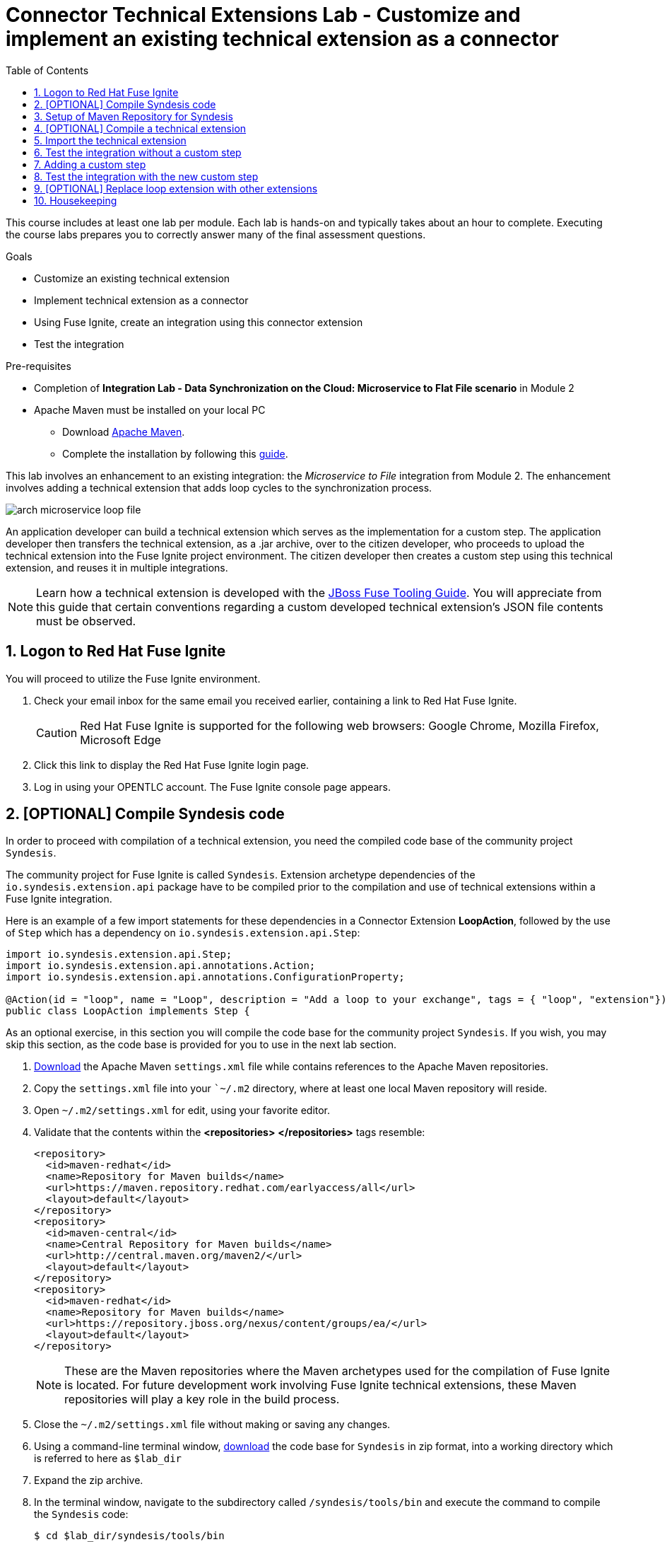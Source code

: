 :scrollbar:
:data-uri:
:toc2:
:linkattrs:
:coursevm:


= Connector Technical Extensions Lab - Customize and implement an existing technical extension as a connector

This course includes at least one lab per module. Each lab is hands-on and typically takes about an hour to complete. Executing the course labs prepares you to correctly answer many of the final assessment questions.

.Goals
* Customize an existing technical extension
* Implement technical extension as a connector
* Using Fuse Ignite, create an integration using this connector extension
* Test the integration

.Pre-requisites
* Completion of *Integration Lab - Data Synchronization on the Cloud: Microservice to Flat File scenario* in Module 2
* Apache Maven must be installed on your local PC
** Download link:https://maven.apache.org/download.html[Apache Maven].
** Complete the installation by following this https://maven.apache.org/install.html[guide].

This lab involves an enhancement to an existing integration: the _Microservice to File_ integration from Module 2.
The enhancement involves adding a technical extension that adds loop cycles to the synchronization process.

image::images/arch-microservice-loop-file.png[]

An application developer can build a technical extension which serves as the implementation for a custom step. The application developer then transfers the technical extension, as a .jar archive, over to the citizen developer, who proceeds to upload the technical extension into the Fuse Ignite project environment. The citizen developer then creates a custom step using this technical extension, and reuses it in multiple integrations.

[NOTE]
Learn how a technical extension is developed with the link:https://access.redhat.com/documentation/en-us/red_hat_jboss_fuse/6.3/html/tooling_user_guide/igniteextension/[JBoss Fuse Tooling Guide]. You will appreciate from this guide that certain conventions regarding a custom developed technical extension’s JSON file contents must be observed.

:numbered:


== Logon to Red Hat Fuse Ignite

You will proceed to utilize the Fuse Ignite environment.

. Check your email inbox for the same email you received earlier, containing a link to Red Hat Fuse Ignite.
+
CAUTION: Red Hat Fuse Ignite is supported for the following web browsers: Google Chrome, Mozilla Firefox, Microsoft Edge
+
. Click this link to display the Red Hat Fuse Ignite login page.

. Log in using your OPENTLC account. The Fuse Ignite console page appears.


== [OPTIONAL] Compile Syndesis code

In order to proceed with compilation of a technical extension, you need the compiled code base of the community project `Syndesis`.

The community project for Fuse Ignite is called `Syndesis`. Extension archetype dependencies of the `io.syndesis.extension.api` package have to be compiled prior to the compilation and use of technical extensions within a Fuse Ignite integration.

Here is an example of a few import statements for these dependencies in a Connector Extension *LoopAction*, followed by the use of `Step` which has a dependency on  `io.syndesis.extension.api.Step`:

----
import io.syndesis.extension.api.Step;
import io.syndesis.extension.api.annotations.Action;
import io.syndesis.extension.api.annotations.ConfigurationProperty;

@Action(id = "loop", name = "Loop", description = "Add a loop to your exchange", tags = { "loop", "extension"})
public class LoopAction implements Step {

----

As an optional exercise, in this section you will compile the code base for the community project `Syndesis`. If you wish, you may skip this section, as the code base is provided for you to use in the next lab section.

. link:https://raw.githubusercontent.com/gpe-mw-training/fuse-ipaas-labs/master/04_technical_extensions/settings.xml[Download] the Apache Maven `settings.xml` file while contains references to the Apache Maven repositories.
. Copy the `settings.xml` file into your ``~/.m2` directory, where at least one local Maven repository will reside.
. Open `~/.m2/settings.xml` for edit, using your favorite editor.
. Validate that the contents within the *<repositories>* *</repositories>* tags resemble:
+
----
<repository>
  <id>maven-redhat</id>
  <name>Repository for Maven builds</name>
  <url>https://maven.repository.redhat.com/earlyaccess/all</url>
  <layout>default</layout>
</repository>
<repository>
  <id>maven-central</id>
  <name>Central Repository for Maven builds</name>
  <url>http://central.maven.org/maven2/</url>
  <layout>default</layout>
</repository>
<repository>
  <id>maven-redhat</id>
  <name>Repository for Maven builds</name>
  <url>https://repository.jboss.org/nexus/content/groups/ea/</url>
  <layout>default</layout>
</repository>
----
+
[NOTE]
These are the Maven repositories where the Maven archetypes used for the compilation of Fuse Ignite is located. For future development work involving Fuse Ignite technical extensions, these Maven repositories will play a key role in the build process.
+
. Close the `~/.m2/settings.xml` file without making or saving any changes.
. Using a command-line terminal window, link:https://github.com/syndesisio/syndesis/releases/tag/syndesis-1.3.4.fuse-000002[download] the code base for `Syndesis` in zip format, into a working directory which is referred to here as `$lab_dir`
. Expand the zip archive.
. In the terminal window, navigate to the subdirectory called `/syndesis/tools/bin` and execute the command to compile the `Syndesis` code:
+
----
$ cd $lab_dir/syndesis/tools/bin
$ ./syndesis build -f
----
+
. A successful compilation will result in the following messages:
+
----
[INFO] ------------------------------------------------------------------------
[INFO] Reactor Summary:
[INFO]
[INFO] Syndesis ........................................... SUCCESS [  5.967 s]
[INFO] Common ............................................. SUCCESS [  1.292 s]
[INFO] Common :: Util ..................................... SUCCESS [ 56.218 s]
[INFO] Common :: Model .................................... SUCCESS [ 36.371 s]
[INFO] Extension .......................................... SUCCESS [  0.163 s]
[INFO] Extension :: API ................................... SUCCESS [ 17.801 s]
[INFO] Extension :: Annotation Processor .................. SUCCESS [ 15.057 s]
[INFO] Extension :: Archetype :: Spring Boot .............. SUCCESS [ 16.070 s]
[INFO] Extension :: Archetype :: Java ..................... SUCCESS [  1.857 s]
[INFO] Extension :: Archetype :: Camel XML ................ SUCCESS [  1.407 s]
[INFO] Extension :: Bill of Materials (BOM) ............... SUCCESS [  0.089 s]
[INFO] Extension :: Converter ............................. SUCCESS [ 24.066 s]
[INFO] Extension :: Maven Plugin .......................... SUCCESS [ 59.604 s]
[INFO] Extension :: Example :: Log Step ................... SUCCESS [  4.359 s]
[INFO] Integration ........................................ SUCCESS [  0.257 s]
[INFO] Integration :: API ................................. SUCCESS [  8.266 s]
[INFO] Integration :: Component Proxy ..................... SUCCESS [ 26.747 s]
[INFO] Integration :: Runtime ............................. SUCCESS [ 54.052 s]
[INFO] Integration :: Project Generator ................... SUCCESS [ 17.176 s]
[INFO] Connector .......................................... SUCCESS [  8.055 s]
[INFO] Connector :: Support :: Util ....................... SUCCESS [  6.197 s]
[INFO] Connector :: Support :: Verifier ................... SUCCESS [  3.445 s]
[INFO] Connector :: Support :: Maven Plugin ............... SUCCESS [  7.517 s]
[INFO] Connector :: Twitter ............................... SUCCESS [  2.590 s]
[INFO] Connector :: FTP ................................... SUCCESS [  2.008 s]
[INFO] Connector :: SFTP .................................. SUCCESS [  1.636 s]
[INFO] Connector :: DropBox ............................... SUCCESS [  7.517 s]
[INFO] Connector :: AWS S3 ................................ SUCCESS [01:03 min]
[INFO] Connector :: Support :: Test ....................... SUCCESS [  3.098 s]
[INFO] Connector :: ActiveMQ .............................. SUCCESS [ 39.478 s]
[INFO] Connector :: AMQP .................................. SUCCESS [ 11.485 s]
[INFO] Connector :: SQL ................................... SUCCESS [01:22 min]
[INFO] Connector :: MQTT .................................. SUCCESS [ 20.804 s]
[INFO] Connector :: HTTP .................................. SUCCESS [  8.053 s]
[INFO] Connector :: Salesforce ............................ SUCCESS [ 14.954 s]
[INFO] Connector :: Slack ................................. SUCCESS [  2.755 s]
[INFO] Connector :: Support :: Catalog .................... SUCCESS [  4.150 s]
[INFO] Connector :: OData ................................. SUCCESS [  0.023 s]
[INFO] Connector :: OData :: Model ........................ SUCCESS [ 13.588 s]
[INFO] Connector :: OData :: Create ....................... SUCCESS [ 27.206 s]
[INFO] Connector :: OData :: Retrieve ..................... SUCCESS [  8.018 s]
[INFO] Connector :: OData :: Replace ...................... SUCCESS [  7.945 s]
[INFO] Connector :: OData :: Update ....................... SUCCESS [  2.479 s]
[INFO] Connector :: OData :: Delete ....................... SUCCESS [  2.424 s]
[INFO] Connector :: REST Swagger .......................... SUCCESS [ 13.790 s]
[INFO] Server ............................................. SUCCESS [  0.130 s]
[INFO] Server :: DAO ...................................... SUCCESS [ 23.987 s]
[INFO] Server :: Connector Generator ...................... SUCCESS [ 55.221 s]
[INFO] Server :: OpenShift Services ....................... SUCCESS [ 21.559 s]
[INFO] Server :: Controller ............................... SUCCESS [ 11.512 s]
[INFO] Server :: Credential ............................... SUCCESS [ 32.745 s]
[INFO] Server :: JsonDB ................................... SUCCESS [ 19.015 s]
[INFO] Server :: Verifier ................................. SUCCESS [  8.684 s]
[INFO] Server :: Inspector ................................ SUCCESS [ 11.952 s]
[INFO] Server :: Endpoint ................................. SUCCESS [ 48.063 s]
[INFO] Server :: Logging :: JsonDB ........................ SUCCESS [ 18.670 s]
[INFO] Server :: FileStore ................................ SUCCESS [  9.780 s]
[INFO] Server :: Metrics :: JsonDB ........................ SUCCESS [ 20.300 s]
[INFO] Server :: Metrics :: Prometheus .................... SUCCESS [ 15.546 s]
[INFO] Server :: Builder :: Maven Plugin .................. SUCCESS [ 13.601 s]
[INFO] Server :: Runtime .................................. SUCCESS [07:09 min]
[INFO] Server :: Builder :: Image Generator ............... SUCCESS [  7.863 s]
[INFO] S2I ................................................ SUCCESS [ 16.589 s]
[INFO] Meta ............................................... SUCCESS [ 22.880 s]
[INFO] UI ................................................. SUCCESS [05:53 min]
[INFO] ------------------------------------------------------------------------
[INFO] BUILD SUCCESS
[INFO] ------------------------------------------------------------------------
[INFO] Total time: 31:08 min
[INFO] Finished at: 2018-03-21T23:19:50+08:00
[INFO] Final Memory: 420M/878M
[INFO] ------------------------------------------------------------------------
----


== Setup of Maven Repository for Syndesis

You will complete this section, if you previously have not compiled the code for `Syndesis`.

. link:https://drive.google.com/open?id=1_t1RTZMwddl7AbvMbB-fX6Su9HHLe3ns[Download] an Apache Maven Repository (in zipped archive format) that has previously compiled Maven archetypes that will be used in the compilation of `Syndesis`.
. Copy or move the zip archive to the working directory `$lab_dir`, then unzip the contents.
. Open `~/.m2/settings.xml` for edit, using your favorite editor.
. Replace references to the directory `/tmp` tags with `/$lab_dir/maven-syndesis-extension-1.0.0.fuse-000018`, where `$lab_dir` is the path of your working directory.
. Save the `~/.m2/settings.xml` file.


== [OPTIONAL] Compile a technical extension

You will compile a technical extension as part of the integration. Note that this lab is optional, as a pre-compiled technical extension is provided for your use in subsequent lab sections.

. Using a new web browser, download the latest technical extensions link:https://github.com/syndesisio/syndesis-extensions/releases[*release*] for Fuse Ignite.
. Extract the archive, containing the technical extensions, into the working directory `$lab_dir`.
. Using a command-line terminal window, navigate to the subdirectory containing the code for the technical extension `syndesis-extension-loop`.
. Within this subdirectory `syndesis-extension-loop`, compile the technical extension using the command:
+
----
$ mvn -N install
----
+
. A successful compilation of the technical extension results in the following message:
+
----
Downloaded: file:///Users/nandanjoshi/partnertraining/maven-syndesis-extension-1.0.0.fuse-000018/org/codehaus/plexus/plexus-container-default/1.0-alpha-8/plexus-container-default-1.0-alpha-8.pom (8 KB at 1773.2 KB/sec)
Downloading: file:///Users/nandanjoshi/partnertraining/maven-syndesis-extension-1.0.0.fuse-000018/org/codehaus/plexus/plexus-utils/3.0.5/plexus-utils-3.0.5.jar
Downloading: file:///Users/nandanjoshi/partnertraining/maven-syndesis-extension-1.0.0.fuse-000018/org/codehaus/plexus/plexus-digest/1.0/plexus-digest-1.0.jar
Downloaded: file:///Users/nandanjoshi/partnertraining/maven-syndesis-extension-1.0.0.fuse-000018/org/codehaus/plexus/plexus-digest/1.0/plexus-digest-1.0.jar (12 KB at 1930.0 KB/sec)
Downloaded: file:///Users/nandanjoshi/partnertraining/maven-syndesis-extension-1.0.0.fuse-000018/org/codehaus/plexus/plexus-utils/3.0.5/plexus-utils-3.0.5.jar (226 KB at 22504.6 KB/sec)
[INFO] Installing /Users/nandanjoshi/partnertraining/syndesis-extensions-syndesis-extensions-1.0.0.fuse-000018/syndesis-extension-loop/target/syndesis-extension-loop-1.0.0.fuse-000018.jar to /Users/nandanjoshi/.m2/repository/io/syndesis/extensions/syndesis-extension-loop/1.0.0.fuse-000018/syndesis-extension-loop-1.0.0.fuse-000018.jar
[INFO] Installing /Users/nandanjoshi/partnertraining/syndesis-extensions-syndesis-extensions-1.0.0.fuse-000018/syndesis-extension-loop/pom.xml to /Users/nandanjoshi/.m2/repository/io/syndesis/extensions/syndesis-extension-loop/1.0.0.fuse-000018/syndesis-extension-loop-1.0.0.fuse-000018.pom
[INFO] ------------------------------------------------------------------------
[INFO] BUILD SUCCESS
[INFO] ------------------------------------------------------------------------
[INFO] Total time: 8.580 s
[INFO] Finished at: 2018-04-03T09:47:31-07:00
[INFO] Final Memory: 37M/502M
----
+
. Locate the *syndesis-extension-loop-1.0.0.fuse-000018.jar* file in the `target` subdirectory of the directory named `syndesis-extension-loop`. This is the JAR archive file containing the `syndesis-extension-loop` technical extension.
+
[TIP]
You can either move or copy this JAR archive file to a directory with a shorter naming convention (like `/tmp`). That will help speed up import of the technical extension at the next lab section.


== Import the technical extension

You will import the compiled technical extension into Fuse Ignite, which will form a part of the integration that you will enhance.

. If you have not completed the previous section, locate the pre-compiled technical extension by navigating to the `$lab_dir/maven-syndesis-extension-1.0.0.fuse-000018/io/syndesis/extensions/syndesis-extension-loop/1.0.0.fuse-000018` directory. The JAR archive *syndesis-extension-loop-1.0.0.fuse-000018.jar* contains the `syndesis-extension-loop` technical extension.
. Click on the *Customizations* tab on the left-hand pane of the Red Hat Fuse Ignite console.
. Select the *Extensions* tab located on the top of the console.
. Click the *Import Extension* button.
+
image::images/import-extensions.png[]
+
. Click *Browse* and select the JAR archive file containing the `syndesis-extension-loop` technical extension.
+
[TIP]
Should import of an archive file containing a technical extension fail, it is likely that the extension contains invalid code that causes the validation (by the rules contained in the *Meta* OpenShift pod ) to fail. Analyze and debug the code using link:https://access.redhat.com/documentation/en-us/red_hat_jboss_fuse/6.3/html/tooling_user_guide/igniteextension/[JBoss Developer Studio] before attempting the import process again.
+
image::images/import-extension.png[]
+
. Click *Import Extension*.
+
image::images/extension-details.png[]
+
[NOTE]
On the Fuse Ignite console, the name, ID, type, description and time of last update of the technical extension are listed. In addition, the supported steps (the objective of the extension) and the integrations using this extension are indicated in the *Extension Details* page.
+
. Click the *Update* button.
. In the left-hand pane, click *Customizations -> Extensions*.
. Note the details of the *Loop* technical extension displayed, which includes the function of the step as well as the name of the extension.

The technical extension, that you have just imported, is now available for use with any integration.


== Test the integration without a custom step

You will test the integration and validate the results.

. Logon to your remote hosting service and delete the previous file containing the product catalog data.
. Logoff from the remote hosting service.
. Wait for a few seconds.
. Logon back to your remote hosting service. This time validate that the file containing the product catalog data is present.
. Repeat this test as many times as you can. With each test, record the time it took for the file to re-appear on the remote hosting service.


== Adding a custom step

You will add the newly imported technical extension as a custom step to an integration.

. In the left-hand pane of Fuse Ignite console, click *Integrations*.
. Select the _Microservice to File_ integration. If you have not completed the lab in Module 2, this will be the time to do so.
. Click on the *Edit Integration* button on the top right hand corner of the console.
. On the *Integration Editor* page, move your mouse cursor over the Data Mapper custom step, between the *Start Connection* and the *Finish Connection*.
. Click on the icon of the trash bin. The custom step is deleted.
. Click the *Add a Step* button located at the centre of the Fuse Ignite console. Alternatively, you can also move your mouse cursor of the `+` sign located between both connections and select *Add a step*.
+
image::images/add-a-step.png[]
+
. On the *Choose a Step* page, select the custom step *Loop*. This step is now available as you have imported the technical extension in the earlier lab section.
+
image::images/choose-a-step.png[]
+
. Assign a positive value for the *Cycles* field and click *Next*.
+
image::images/configure-loop.png[]
+
. Click *Publish*.

Once the integration is active (a green checkbox appears and the state of the integration becomes *Published*), testing of the integration can proceed.


== Test the integration with the new custom step

You will test the integration and validate the results.

. Logon to your remote hosting service and delete the previous file containing the product catalog data.
. Logoff from the remote hosting service.
. Wait for a minute or more.
. Logon back to your remote hosting service. This time validate that the file containing the product catalog data is present.
. Repeat this test as many times as you can. With each test, record the time it took for the file to re-appear on the remote hosting service.

*QUESTION:* What are your observations made regarding the time differences in the testing of two editions of the _Microservice to File_ integration - one without the custom step implemented by `loop` extension and one with the custom step?


== [OPTIONAL] Replace loop extension with other extensions

You will experiment with the use of other connector extensions.

. Replace the existing *Loop* connector extension with other link:https://github.com/syndesisio/syndesis-extensions[extensions] from the upstream community project
. Test the integration upon implementing each extension and observe the various results.

*QUESTION 1:* Does the behavior of the integration change, and can you compile a list of the behavioral changes - referencing each extension used?

*QUESTION 2:* Which technical extension augments the test results in time difference between the editions of the _Microservice to File_ integration - one without a custom step, and one with a custom step ?


== Housekeeping

You will clean up the integration. as a housekeeping best practice.

. In the left-hand pane, click *Integrations*.
. Locate the entry for the _Microservice to File_ integration.
. Click the icon displaying three black dots in a vertical sequence, located right of the green check box. A drop down list appears.
. Select *Unpublish* from the drop down list, followed by selecting *OK* in the pop-up window. This will deactivate the integration.
* If you are utilizing the Fuse Ignite Technical Preview, some other integration can now be published and tested.
+
[NOTE]
The next few steps are optional. Use them only when you are certain that the integration will never be required again.
+
. Locate the entry for the _Microservice to File_ integration.
. Click the icon displaying three black dots in a vertical sequence, located right of the green check box. A drop down list appears.
. Click *Delete Integration*, followed by clicking *OK*, at the bottom of the summary pane.

You have successfully implemented and tested a connector extension as a custom step in an integration.

ifdef::showscript[]

=== Examine existing technical extensions

Next, register Fuse Ignite as a client application for the online Twitter service. With this accomplished, any number of integrations connecting Twitter can be created.

. At the Fuse Ignite console, copy the Fuse Ignite URL from URL field in the web browser.
. On the left-hand panel of the Fuse Ignite console, click *Settings*.
. On the *OAuth Application Management* webpage, notice the _Twitter_ icon.
. On the left of the _Twitter_ icon, click the *Register* button.
. Notice both the *Client ID* and *Client Secret* fields are displayed.
. Launch another web browser window, and type `http://apps.twitter.com` in the URL field.
. After typing, hit the *Enter* button on your keyboard.
. When the login page is fully loaded, log into your *Twitter* account.
. Click *Create New App*.
. In the _Name_ field, provide the name of this new app.
+
NOTE: The app name must be unique among all other apps registered using your *Twitter* account.
+
. In the _Description_ field, enter helpful information. Twitter requires some input in this field.

. In both the _Website_ and _Callback URL_ fields, paste your Fuse Ignite URL (which you copied earlier into the clipboard) .

. Remove the URI suffix `dashboard` from the end of the value in the _Callback URL_ field.
. Append the string `api/v1/credentials/callback` to the value in the _Callback URL_ field.
+
NOTE: For example: https://app-proj9128.7b63.fuse-ignite.openshiftapps.com/api/v1/credentials/callback.
+
. Click *Yes*, and thereby agreeing to the terms and conditions of the *Twitter* developer agreement.
. Click *Create your Twitter application*.
. Select the *Keys and Access Tokens* tab.
. The `Consumer Key` appears on the web page. Copy it.
. In the other web browser window, select the *Settings* tab on the Fuse Ignite console.
. Paste the *Twitter* `Consumer Key` into the *Twitter Client ID* field.
. In the web browser window for your Twitter account, locate the *Twitter Keys and Access Tokens* tab.
. Copy the `Consumer Secret`.
. Paste the string into the *Twitter Client Secret* field in the Fuse Ignite console.
. Click *Save*. followed by clicking *OK*.

You have completed the setup of Fuse Ignite as a Twitter client application.

=== Create Salesforce Connection

Before an integration can be created, a connection has to be created for each cloud service endpoint that will be integrated. These cloud services have to support the link:https://oauth.net/2[OAuth protocol].

. On the Fuse Ignite console, click the *Connections* tab.

=== Create Twitter Connection

. On the Fuse Ignite console, click the *Connections* tab.

=== Create Integration between Salesforce and Twitter

The integration starts by accessing the Salesforce application from which data is retrieved from.

. Select the Salesforce connection. This is the *start* connection point of the integration you are creating.
. Select the *action* that the *start* connection has to perform.
. As an option (and this varies among connections), provide configuration information to the *start* connection. For instance, indicate if the action involves either a Salesforce lead or a Salesforce opportunity.
. Select the Twitter connection. This is the *finish* connection which accesses the application that consumes the data retrieved by the *start* connection, thereby completing the integration.
. Select the *action* that the *finish* connection is required to perform. Similarly to the earlier *action* selected, this *action* can involve data update.
. As an option, provide configuration information to the *finish* connection.
. Click *Publish* to begin testing the integration.
+
NOTE: As the business use case evolves, additional connections to other applications can be introduced as part of the integration. These connections can exist anywhere between the *start* connection and the *finish* connection.
+
. OPTIONAL: Add new connections into the integration.
. OPTIONAL: Add several steps in order to manipulate the data used in the integration. _Data filtering and _data mapping_ are recommended steps to introduce.

endif::showscript[]

